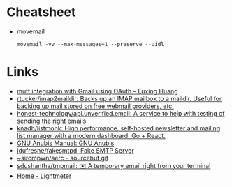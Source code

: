 * Cheatsheet
- movemail
  : movemail -vv --max-messages=1 --preserve --uidl

* Links
- [[https://luxing.im/mutt-integration-with-gmail-using-oauth/][mutt integration with Gmail using OAuth – Luxing Huang]]
- [[https://github.com/rtucker/imap2maildir][rtucker/imap2maildir: Backs up an IMAP mailbox to a maildir. Useful for backing up mail stored on free webmail providers, etc.]]
- [[https://github.com/honest-technology/api.unverified.email][honest-technology/api.unverified.email: A service to help with testing of sending the right emails]]
- [[https://github.com/knadh/listmonk][knadh/listmonk: High performance, self-hosted newsletter and mailing list manager with a modern dashboard. Go + React.]]
- [[https://www.gnu.org/software/anubis/manual/anubis.html][GNU Anubis Manual: GNU Anubis]]
- [[https://github.com/jdufresne/fakesmtpd][jdufresne/fakesmtpd: Fake SMTP Server]]
- [[https://git.sr.ht/~sircmpwn/aerc][~sircmpwn/aerc - sourcehut git]]
- [[https://github.com/sdushantha/tmpmail][sdushantha/tmpmail: ✉️ A temporary email right from your terminal]]
- [[https://lightmeter.io/][Home - Lightmeter]]
